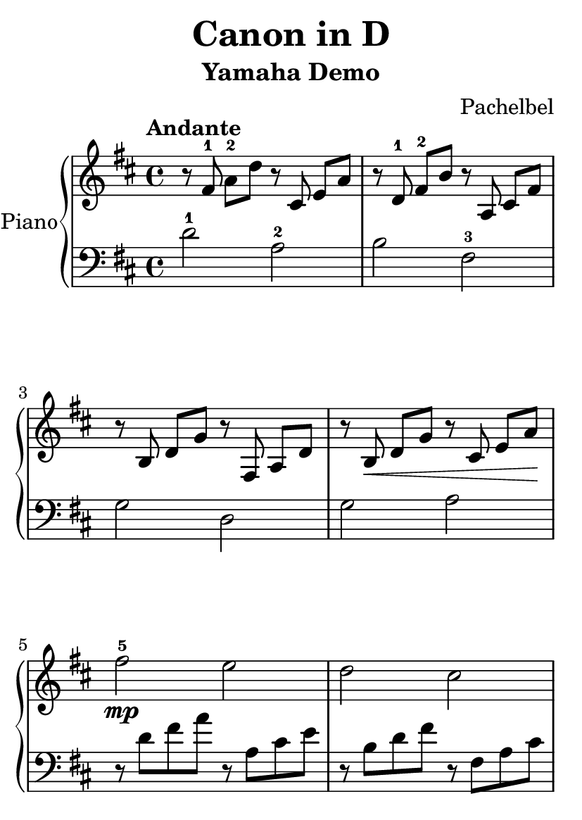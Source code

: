 % Canon in D by Pachelbel (yamaha demo)

\version "2.20.0"

\header {
  title = "Canon in D"
  subtitle = "Yamaha Demo"
  composer = "Pachelbel"
}

global = {
  \key d \major
  \tempo Andante
  \time 4/4
}

\paper {
  #(set-paper-size "a6")
}

right = {
  \global
  % m1
  r8 \autoBeamOff fis'8-1 \autoBeamOn a'8-2 d''8
  r8 \autoBeamOff cis'8 \autoBeamOn e'8 a'8 |

  % m2
  r8 \autoBeamOff d'8-1 \autoBeamOn fis'8-2 b'8
  r8 \autoBeamOff a8 \autoBeamOn cis'8 fis'8 |

  % m3
  r8 \autoBeamOff b8 \autoBeamOn d'8 g'8
  r8 \autoBeamOff fis8 \autoBeamOn a8 d'8 |

  % m4
  r8 \autoBeamOff b8\< \autoBeamOn d'8 g'8
  r8 \autoBeamOff cis'8 \autoBeamOn e'8 a'8\! |

  % m5
  fis''2\mp-5 e''2 |

  % m6
  d''2 cis''2 |

  % m7
  b'2-1 a'2-2 |

  % m8
  b'2-1 cis''2 |

  % m9
  <a' d'' fis''>2 <a' cis'' e''>2 |

  % m10
  <fis' b' d''>2 <fis' a' cis''>2 |

  % m11
  <d' g' b'>2 <d' fis' a'>2 |

  % m12
  <d' g' b'>2\< <e' a' cis''>2\! |

  % m13
  fis''4 d''4 e''4 cis''4 |

  % m14
  d''4 fis''4 a''4 a'4 |

  % m15
  b'4 g'4 a'4 fis'4 |

  % m16
  d'4 d''4 cis''16 d''16 e''8 d''8 <cis'' a'>8 |

  % m17
  d''8 cis''8 d''8 fis'8 a'8 b'8 a'8 g'8 |

  % m18
  fis'8 d''8 cis''8 b' a'8 fis''8 a''8 b''8 |

  % m19
  g''8 fis''8 e''8 g''8 fis''8 e''8 d''8 cis''8 |

  % m20
  b'8 a'8 b'8 g'8 a'8 b'8 a'8 g'8 |

  % m21
  fis'8 fis''16 g''16 a''8 fis''16 g''16
  a''16 a'16 b'16 cis''16 d''16 e''16 fis''16 g''16 |

  % m22
  fis''8 d''16 e''16 fis''8 d''8
  a'16 b'16 a'16 g'16 a'16 fis'16 g'16 a'16 |

  % m23
  b'8 d''16 cis''16 b'8 a'16 g'16
  fis'16 e'16 d'16 e'16 fis'16 g'16 a'16 b'16 |

  % m24
  g'8 b'16 a'16 b'8 cis''16 d''16
  a'16 b'16 cis''16 d''16 e''16 fis''16 g''16 e''16 |

  % m25
  <fis'' a''>4. a''8 <cis'' a''>8 b''8 a''8 g''8 |

  % m26
  <d'' fis''>4. fis''8 <a' fis''>8 g''8 fis''8 e''8 |

  % m27
  d''8 c''8 b'8 c''8 d''4 a'4 |

  % m28
  d''8 c''8 b'8 d''8
  cis''16 a'16 b'16 cis''16 d''16 e''16 fis''16 g''16 |

  % m29
  <d'' fis''>4 <d' fis'>4 <cis' e'>4 <cis'' e''>4 |

  % m30
  <b' d''>4 <b d'>4 <a cis'>4 <a' cis''>4 |

  % m31
  <g' b'>4 <g'' b''>4 <fis'' a''>4 d''4 |

  % m32
  <e' b' d''>2 <e' a' cis''>2 |

  % m33
  r16 fis'32 a'32 d''4.( d''2) |

  % m34
  r1 | \bar "|."

} % right


left = {
  \global
  % m1
  d'2-1 a2-2 |

  % m2
  b2 fis2-3 |

  % m3
  g2 d2 |

  % m4
  g2 a2 |

  % m5
  r8 d'8 fis'8 a'8 r8 a8 cis'8 e'8 |

  % m6
  r8 b8 d'8 fis'8 r8 fis8 a8 cis'8 |

  % m7
  r8 g8 b8 d'8 r8 d8 fis8 a8 |

  % m8
  r8 g8 b8 d'8 r8 a8 cis'8 e'8 |

  % m9
  r8 d8 fis8 a8 r8 a,8 cis8 e8 |

  % m10
  r8 b,8 d8 fis8 r8 fis,8 a,8 cis8 |

  % m11
  r8 g,8 b,8 d8 r8 d8 fis8 a8 |

  % m12
  r8 g,8 b,8 d8 r8 a,8 cis8 e8 |

  % m13
  r8 d8 fis8 a8 r8 a8 cis'8 e'8 |

  % m14
  r8 b8 d'8 fis'8 r8 fis8 a8 cis'8 |

  % m15
  r8 g8 b8 d'8 r8 d8 fis8 a8 |

  % m16
  r8 g8 b8 d'8 a8 cis'8 e'4 |

  % m17
  r8 d8 fis8 a8 r8 a,8 cis8 e8 |

  % m18
  r8 b,8 d8 fis8 r8 fis,8 a,8 cis8 |

  % m19
  r8 g,8 b,8 d8 r8 d8 fis8 a8 |

  % m20
  r8 g,8 b,8 d8 r8 a,8 cis8 e8 |

  % m21
  r8 d8 fis8 a8 r8 a,8 cis8 e8 |

  % m22
  r8 b,8 d8 fis8 r8 fis,8 a,8 cis8 |

  % m23
  r8 g,8 b,8 d8 r8 d8 fis8 a8 |

  % m24
  r8 g,8 b,8 d8 r8 a,8 cis8 e8 |

  % m25
  r8 d8 fis8 a8 r8 a,8 cis8 e8 |

  % m26
  r8 b,8 d8 fis8 r8 fis,8 a,8 cis8 |

  % m27
  r8 g,8 b,8 d8 r8 d8 fis8 a8 |

  % m28
  r8 g,8 b,8 d8 r8 a,8 cis8 e8 |

  % m29
  r8 d8 fis8 a8 r8 a,8 cis8 e8 |

  % m30
  r8 b,8 d8 fis8 r8 fis,8 a,8 cis8 |

  % m31
  r8 g,8 b,8 d8 r8 d8 fis8 a8 |

  % m32
  r8 g,8 b,8 d8 r8 a,8 cis8 e8 |

  % m33
  d32 a16.( a8)( a2.) |

  % m34
  r1 | \bar "|."

} % left

\score {
  \new PianoStaff \with {
    instrumentName = "Piano"
  } <<
    \new Staff = "right" { \clef treble \right }
    \new Staff = "left" { \clef bass \left }
  >>
  \layout { }
  \midi { }
}
